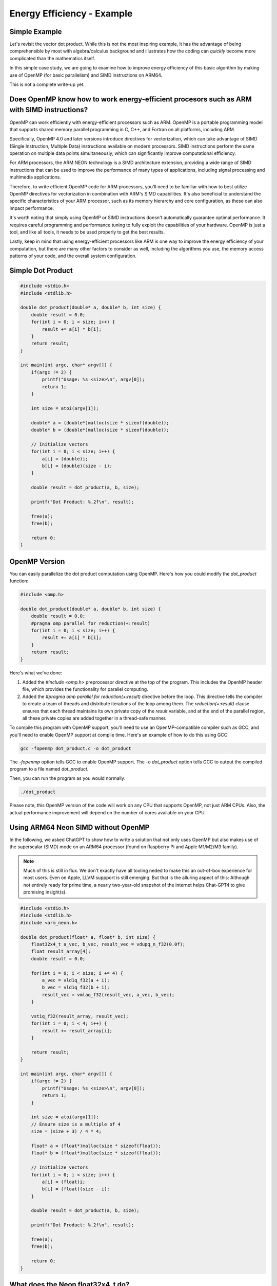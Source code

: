 Energy Efficiency - Example
============================

Simple Example
----------------

Let's revisit the vector dot product.
While this is not the most inspiring example, it has the advantage of being comprehensible by most with algebra/calculus background and illustrates how the coding can *quickly* become more complicated than the mathematics itself.

In this simple case study, we are going to examine how to improve energy efficiency of this basic algorithm by making use of OpenMP (for basic parallelism) and SIMD instructions on ARM64. 

This is not a complete write-up yet.

Does OpenMP know how to work energy-efficient procesors such as ARM with SIMD instructions?
-----------------------------------------------------------------------------------------------

OpenMP can work efficiently with energy-efficient processors such as ARM. OpenMP is a portable programming model that supports shared memory parallel programming in C, C++, and Fortran on all platforms, including ARM.

Specifically, OpenMP 4.0 and later versions introduce directives for vectorization, which can take advantage of SIMD (Single Instruction, Multiple Data) instructions available on modern processors. SIMD instructions perform the same operation on multiple data points simultaneously, which can significantly improve computational efficiency.

For ARM processors, the ARM NEON technology is a SIMD architecture extension, providing a wide range of SIMD instructions that can be used to improve the performance of many types of applications, including signal processing and multimedia applications.

Therefore, to write efficient OpenMP code for ARM processors, you'll need to be familiar with how to best utilize OpenMP directives for vectorization in combination with ARM's SIMD capabilities. It's also beneficial to understand the specific characteristics of your ARM processor, such as its memory hierarchy and core configuration, as these can also impact performance.

It's worth noting that simply using OpenMP or SIMD instructions doesn't automatically guarantee optimal performance. It requires careful programming and performance tuning to fully exploit the capabilities of your hardware. OpenMP is just a tool, and like all tools, it needs to be used properly to get the best results.

Lastly, keep in mind that using energy-efficient processors like ARM is one way to improve the energy efficiency of your computation, but there are many other factors to consider as well, including the algorithms you use, the memory access patterns of your code, and the overall system configuration.


Simple Dot Product
--------------------


.. code-block:: c

   #include <stdio.h>
   #include <stdlib.h>
   
   double dot_product(double* a, double* b, int size) {
       double result = 0.0;
       for(int i = 0; i < size; i++) {
           result += a[i] * b[i];
       }
       return result;
   }
   
   int main(int argc, char* argv[]) {
       if(argc != 2) {
           printf("Usage: %s <size>\n", argv[0]);
           return 1;
       }
   
       int size = atoi(argv[1]);
   
       double* a = (double*)malloc(size * sizeof(double));
       double* b = (double*)malloc(size * sizeof(double));
   
       // Initialize vectors
       for(int i = 0; i < size; i++) {
           a[i] = (double)i;
           b[i] = (double)(size - i);
       }
   
       double result = dot_product(a, b, size);
   
       printf("Dot Product: %.2f\n", result);
   
       free(a);
       free(b);
   
       return 0;
   }



OpenMP Version
-----------------

You can easily parallelize the dot product computation using OpenMP. Here's how you could modify the `dot_product` function:

.. code-block:: c

    #include <omp.h>

    double dot_product(double* a, double* b, int size) {
        double result = 0.0;
        #pragma omp parallel for reduction(+:result)
        for(int i = 0; i < size; i++) {
            result += a[i] * b[i];
        }
        return result;
    }

Here's what we've done:

1. Added the `#include <omp.h>` preprocessor directive at the top of the program. This includes the OpenMP header file, which provides the functionality for parallel computing.

2. Added the `#pragma omp parallel for reduction(+:result)` directive before the loop. This directive tells the compiler to create a team of threads and distribute iterations of the loop among them. The `reduction(+:result)` clause ensures that each thread maintains its own private copy of the `result` variable, and at the end of the parallel region, all these private copies are added together in a thread-safe manner.

To compile this program with OpenMP support, you'll need to use an OpenMP-compatible compiler such as GCC, and you'll need to enable OpenMP support at compile time. Here's an example of how to do this using GCC:

.. code-block:: shell

    gcc -fopenmp dot_product.c -o dot_product

The `-fopenmp` option tells GCC to enable OpenMP support. The `-o dot_product` option tells GCC to output the compiled program to a file named `dot_product`.

Then, you can run the program as you would normally:

.. code-block:: shell

    ./dot_product

Please note, this OpenMP version of the code will work on any CPU that supports OpenMP, not just ARM CPUs. Also, the actual performance improvement will depend on the number of cores available on your CPU.

   
Using ARM64 Neon SIMD without OpenMP
---------------------------------------

In the following, we asked ChatGPT to show how to write a solution that not only uses OpenMP but also makes use of the superscalar (SIMD) mode on an ARM64 processor (found on Raspberry Pi and Apple M1/M2/M3 family).

.. note:: Much of this is still in flux. We don't exactly have all tooling neded to make this an out-of-box experience for most users. Even on Apple, LLVM suppport is still emerging. But that is the alluring aspect of this: Although not entirely ready for prime time, a nearly two-year-old snapshot of the internet helps Chat-GPT4 to give promising insight(s).


.. code-block:: c

    #include <stdio.h>
    #include <stdlib.h>
    #include <arm_neon.h>
    
    double dot_product(float* a, float* b, int size) {
        float32x4_t a_vec, b_vec, result_vec = vdupq_n_f32(0.0f);
        float result_array[4];
        double result = 0.0;
    
        for(int i = 0; i < size; i += 4) {
            a_vec = vld1q_f32(a + i);
            b_vec = vld1q_f32(b + i);
            result_vec = vmlaq_f32(result_vec, a_vec, b_vec);
        }
    
        vst1q_f32(result_array, result_vec);
        for(int i = 0; i < 4; i++) {
            result += result_array[i];
        }
    
        return result;
    }
    
    int main(int argc, char* argv[]) {
        if(argc != 2) {
            printf("Usage: %s <size>\n", argv[0]);
            return 1;
        }
    
        int size = atoi(argv[1]);
        // Ensure size is a multiple of 4
        size = (size + 3) / 4 * 4;
    
        float* a = (float*)malloc(size * sizeof(float));
        float* b = (float*)malloc(size * sizeof(float));
    
        // Initialize vectors
        for(int i = 0; i < size; i++) {
            a[i] = (float)i;
            b[i] = (float)(size - i);
        }
    
        double result = dot_product(a, b, size);
    
        printf("Dot Product: %.2f\n", result);
    
        free(a);
        free(b);
    
        return 0;
    }
    
       
What does the Neon float32x4_t do?
-------------------------------------

Here's a minimal example demonstrating how to use float32x4_t from the ARM Neon library to perform some basic SIMD operations. In this example, we perform element-wise addition, subtraction, multiplication and division on two 4-element float vectors:

.. code-block:: c

   #include <stdio.h>
   #include <arm_neon.h>
   
   int main() {
       // Initialize two 4-element float vectors
       float32x4_t a = {1.0f, 2.0f, 3.0f, 4.0f};
       float32x4_t b = {5.0f, 6.0f, 7.0f, 8.0f};
   
       // Perform element-wise addition
       float32x4_t result_add = vaddq_f32(a, b);
   
       // Perform element-wise subtraction
       float32x4_t result_sub = vsubq_f32(a, b);
   
       // Perform element-wise multiplication
       float32x4_t result_mul = vmulq_f32(a, b);
   
       // Perform element-wise division
       float32x4_t result_div = vdivq_f32(a, b);
   
       // Print results
       for(int i = 0; i < 4; i++) {
           printf("Element %d: Add = %.2f, Sub = %.2f, Mul = %.2f, Div = %.2f\n",
               i, result_add[i], result_sub[i], result_mul[i], result_div[i]);
       }
   
       return 0;
   }
   
Please note that SIMD operations operate on all elements of the vectors at once, which is what gives them their parallel processing capability. Also note that ARM Neon supports a wide range of SIMD operations beyond the ones shown in this example.

To compile this program on an ARM system, you would typically use a command like:

::

   gcc -O3 -march=armv8-a+simd program.c -o program

Can we use OpenMP and ARM64 Neon Together?
---------------------------------------------

Yes, OpenMP can still be used in conjunction with ARM's NEON SIMD instructions to further parallelize and optimize your code. 

Here is an example of how the `dot_product` function can be modified to use both OpenMP and NEON intrinsics:

.. code-block:: c

    #include <arm_neon.h>
    #include <omp.h>

    double dot_product(float* a, float* b, int size) {
        float result_array[4];
        double result = 0.0;

        #pragma omp parallel
        {
            float32x4_t a_vec, b_vec, result_vec = vdupq_n_f32(0.0f);

            #pragma omp for
            for(int i = 0; i < size; i += 4) {
                a_vec = vld1q_f32(a + i);
                b_vec = vld1q_f32(b + i);
                result_vec = vmlaq_f32(result_vec, a_vec, b_vec);
            }

            vst1q_f32(result_array, result_vec);

            #pragma omp atomic
            for(int i = 0; i < 4; i++) {
                result += result_array[i];
            }
        }

        return result;
    }

This version of the function divides the loop among multiple threads using OpenMP, with each thread calculating a partial dot product using NEON SIMD instructions. Each thread has its own `result_vec` variable, which is used to accumulate the dot product in SIMD fashion.

Then, after the loop, the partial results are added to the final `result` using the `atomic` directive, which ensures that the updates to the shared `result` variable are performed atomically, preventing race conditions.

This code assumes that the `size` is a multiple of 4, as each iteration of the loop processes four elements at a time. If this is not the case, you will need to handle the remaining elements separately.

Remember to compile with `-fopenmp` and `-mfpu=neon` flags when using GCC:

.. code-block::bash

   gcc -fopenmp -mfpu=neon dot_product.c -o dot_product

Also, as before, it's important to measure the performance of your code before and after these optimizations to ensure that they're actually improving performance. Depending on various factors such as the size of your data and the specifics of your hardware, it's possible that these optimizations could make your code slower, rather than faster.

Can we write the ARM64 Neon and OMP example to support Intel's SIMD?
----------------------------------------------------------------------

If you want to write an OpenMP parallelized code for the dot product that leverages Intel's SIMD instructions, you can use the Intel intrinsics for the SIMD operations and OpenMP for parallelizing the loop. Below is a simple example that utilizes OpenMP for parallelism and AVX2 for SIMD (256-bit wide vector operations).

.. code-block:: c

   #include <stdio.h>
   #include <stdlib.h>
   #include <immintrin.h>
   #include <omp.h>
   
   float dot_product(int n, float *a, float *b) {
       float result = 0.0f;
       __m256 sum = _mm256_setzero_ps();
   
       #pragma omp parallel for reduction(+:result)
       for(int i = 0; i <= n - 8; i += 8) {
           __m256 va = _mm256_loadu_ps(&a[i]);
           __m256 vb = _mm256_loadu_ps(&b[i]);
           __m256 prod = _mm256_mul_ps(va, vb);
           sum = _mm256_add_ps(sum, prod);
       }
   
       float temp[8];
       _mm256_storeu_ps(temp, sum);
       for(int i = 0; i < 8; i++) {
           result += temp[i];
       }
   
       // Handle the tail of the vectors, if the size is not a multiple of 8
       for(int i = n - (n % 8); i < n; i++) {
           result += a[i] * b[i];
       }
   
       return result;
   }

   int main(int argc, char *argv[]) {
       int n = 1000000; // Default vector size
       if (argc > 1) {
           n = atoi(argv[1]);
       }
   
       float *a = (float *)malloc(n * sizeof(float));
       float *b = (float *)malloc(n * sizeof(float));
       for(int i = 0; i < n; i++) {
           a[i] = 1.0f;
           b[i] = 1.0f;
       }
   
       float result = dot_product(n, a, b);
       printf("Dot product: %f\n", result);
   
       free(a);
       free(b);
       return 0;
   }


Here, we used OpenMP to parallelize the loop over the vectors and the AVX2 intrinsics to perform the SIMD multiplication and addition of the vectors. The AVX2 intrinsics use 256-bit wide vectors, allowing eight single-precision floating-point numbers to be processed at once.

You'll need to have a compatible compiler (like recent versions of GCC or Clang) and a processor that supports AVX2 to compile and run this code. A typical compile command might look like this:

::

   gcc -O3 -march=native -fopenmp program.c -o program

Make sure to replace "program.c" and "program" with the actual source and output filenames. The ``-march=native`` option tells the compiler to generate code that is optimized for the host CPU, and ``-fopenmp`` enables OpenMP support.

Please note that vectorization, especially manual vectorization, can be a complex subject, and the code may need to be carefully tuned to get the best performance on a specific processor or system.

Can we write a single version that can support both ARM64 and Intel/AMD?
--------------------------------------------------------------------------

.. note:: My original question asked about whether we could use something like the *strategy* design pattern to manage these in a single code base. GPT4 got there after a bit of prodding!

You can create a shared codebase that handles both ARM64 and x86_64 architectures by using preprocessor directives. Here's a simple example of how you can accomplish this:

.. code-block:: c

   #include <stdio.h>
   #include <stdlib.h>
   #include <omp.h>
   
   #ifdef __ARM_NEON
   #include <arm_neon.h>
   #endif
   
   #ifdef __AVX2__
   #include <immintrin.h>
   #endif

   float dot_product(int n, float *a, float *b) {
       float result = 0.0f;
   
   #ifdef __ARM_NEON
       float32x4_t sum = vdupq_n_f32(0.0f);
   #elif defined(__AVX2__)
       __m256 sum = _mm256_setzero_ps();
   #endif
   
       #pragma omp parallel for reduction(+:result)
       for(int i = 0; i <= n - 4; i += 4) {
   #ifdef __ARM_NEON
           float32x4_t va = vld1q_f32(&a[i]);
           float32x4_t vb = vld1q_f32(&b[i]);
           sum = vmlaq_f32(sum, va, vb);
   #elif defined(__AVX2__)
           __m256 va = _mm256_loadu_ps(&a[i]);
           __m256 vb = _mm256_loadu_ps(&b[i]);
           __m256 prod = _mm256_mul_ps(va, vb);
           sum = _mm256_add_ps(sum, prod);
   #endif
       }
   
   #ifdef __ARM_NEON
       float temp[4];
       vst1q_f32(temp, sum);
   #elif defined(__AVX2__)
       float temp[8];
       _mm256_storeu_ps(temp, sum);
   #endif
   
       for(int i = 0; i < 4; i++) {
           result += temp[i];
       }
   
       // Handle the tail of the vectors, if the size is not a multiple of 4
       for(int i = n - (n % 4); i < n; i++) {
           result += a[i] * b[i];
       }
   
       return result;
   }
   
   int main(int argc, char *argv[]) {
       int n = 1000000; // Default vector size
       if (argc > 1) {
           n = atoi(argv[1]);
       }
   
       float *a = (float *)malloc(n * sizeof(float));
       float *b = (float *)malloc(n * sizeof(float));
       for(int i = 0; i < n; i++) {
           a[i] = 1.0f;
           b[i] = 1.0f;
       }
   
       float result = dot_product(n, a, b);
       printf("Dot product: %f\n", result);
   
       free(a);
       free(b);
       return 0;
   }
   

The code uses preprocessor directives to determine whether it should use ARM64's NEON or Intel's AVX2 intrinsics. The shared parts of the code remain the same, and only the platform-specific parts are wrapped in conditional compilation blocks.

To compile this code, you'll need to use the appropriate compiler flags for the target architecture:

::

    gcc -O3 -march=native -fopenmp program.c -o program

For x86_64 with AVX2 support:

::

    gcc -O3 -march=native -fopenmp -mavx2 program.c -o program

The ``-march=native`` flag should allow the compiler to automatically detect and enable support for the appropriate SIMD instruction set based on the host CPU. If you need to target a specific CPU, you might replace ``-march=native`` with an appropriate ``-march``` option for that CPU.

Remember, this code assumes that the size of your vectors (:math:`n`) is a multiple of 4; otherwise, there will be some remaining elements that aren't handled by the SIMD code. The example handles these "tail" elements with a simple scalar loop after the main SIMD loop.

.. note:: This version has *most* of what I want, but I was not entirely happy that it used a least-common-denominator approach by using 4-wide SIMD. The AMD/Intel SIMD are 8-wide. This led me to the next version!

Improved version that uses the actual width of the CPU-specific SIMD mode
---------------------------------------------------------------------------

.. note:: This was driven by my interest in design patterns, e.g. strategy. My next stop is to show that we can do this without conditional compilation!

The following code uses 8-wide SIMD for the Intel version (using AVX2) and 4-wide SIMD for the ARM64 version (using NEON). This way, the code takes full advantage of the respective SIMD capabilities for each architecture.

.. code-block:: c

   #include <stdio.h>
   #include <stdlib.h>
   #include <omp.h>
   
   #ifdef __ARM_NEON
   #include <arm_neon.h>
   #endif
   
   #ifdef __AVX2__
   #include <immintrin.h>
   #endif
   
   float dot_product(int n, float *a, float *b) {
       float result = 0.0f;
   
   #ifdef __ARM_NEON
       float32x4_t sum = vdupq_n_f32(0.0f);
       int step = 4;
   #elif defined(__AVX2__)
       __m256 sum = _mm256_setzero_ps();
       int step = 8;
   #endif
   
       #pragma omp parallel for reduction(+:result)
       for(int i = 0; i <= n - step; i += step) {
   #ifdef __ARM_NEON
           float32x4_t va = vld1q_f32(&a[i]);
           float32x4_t vb = vld1q_f32(&b[i]);
           sum = vmlaq_f32(sum, va, vb);
   #elif defined(__AVX2__)
           __m256 va = _mm256_loadu_ps(&a[i]);
           __m256 vb = _mm256_loadu_ps(&b[i]);
           __m256 prod = _mm256_mul_ps(va, vb);
           sum = _mm256_add_ps(sum, prod);
   #endif
       }
   
   #ifdef __ARM_NEON
       float temp[4];
       vst1q_f32(temp, sum);
   #elif defined(__AVX2__)
       float temp[8];
       _mm256_storeu_ps(temp, sum);
   #endif
   
       for(int i = 0; i < step; i++) {
           result += temp[i];
       }
   
       // Handle the tail of the vectors, if the size is not a multiple of step
       for(int i = n - (n % step); i < n; i++) {
           result += a[i] * b[i];
       }
   
       return result;
   }
   
   int main(int argc, char *argv[]) {
       int n = 1000000; // Default vector size
       if (argc > 1) {
           n = atoi(argv[1]);
       }
   
       float *a = (float *)malloc(n * sizeof(float));
       float *b = (float *)malloc(n * sizeof(float));
       for(int i = 0; i < n; i++) {
           a[i] = 1.0f;
           b[i] = 1.0f;
       }
   
       float result = dot_product(n, a, b);
       printf("Dot product: %f\n", result);
   
       free(a);
       free(b);
       return 0;
   }
   
   
Selecting Architecture at command line
----------------------------------------

Below is the complete code for the program, accepting the command-line argument for the size of the vector and dynamically selecting the architecture.

.. note:: This version still has some conditionally compiled code, which exists only to prevent syntax errors. After all, ARM won't be available on Intel/AMD hosts and vice versa. 

.. code-block:: c

   #include <stdio.h>
   #include <stdlib.h>
   #include <string.h>
   #include <omp.h>
   
   #ifdef __ARM_NEON
   #include <arm_neon.h>
   #endif
   
   #ifdef __AVX2__
   #include <immintrin.h>
   #endif
   
   typedef enum { ARCH_NEON, ARCH_AVX2 } arch_t;

   float dot_product(int n, float *a, float *b, arch_t architecture) {
       float result = 0.0f;
       int step_size = (architecture == ARCH_NEON) ? 4 : 8;
   
       #pragma omp parallel for reduction(+:result)
       for (int i = 0; i <= n - step_size; i += step_size) {
           switch (architecture) {
               case ARCH_NEON:
   #ifdef __ARM_NEON
                   float32x4_t va = vld1q_f32(&a[i]);
                   float32x4_t vb = vld1q_f32(&b[i]);
                   float32x4_t sum = vmlaq_f32(vdupq_n_f32(0.0f), va, vb);
                   float temp_neon[4];
                   vst1q_f32(temp_neon, sum);
                   for (int j = 0; j < 4; j++) {
                       result += temp_neon[j];
                   }
   #endif
                   break;
               case ARCH_AVX2:
   #ifdef __AVX2__
                   __m256 va = _mm256_loadu_ps(&a[i]);
                   __m256 vb = _mm256_loadu_ps(&b[i]);
                   __m256 prod = _mm256_mul_ps(va, vb);
                   __m256 sum = _mm256_add_ps(_mm256_setzero_ps(), prod);
                   float temp_avx[8];
                   _mm256_storeu_ps(temp_avx, sum);
                   for (int j = 0; j < 8; j++) {
                       result += temp_avx[j];
                   }
   #endif
                   break;
               default:
                   fprintf(stderr, "Invalid architecture specified.\n");
                   exit(1);
           }
       }
   
       // Handle the tail of the vectors, if the size is not a multiple of step
       for(int i = n - (n % step_size); i < n; i++) {
           result += a[i] * b[i];
       }
   
       return result;
   }
   
   int main(int argc, char *argv[]) {
       if (argc != 3) {
           fprintf(stderr, "Usage: %s -n <size_of_vector>\n", argv[0]);
           return 1;
       }
   
       int n = atoi(argv[2]);
       arch_t architecture;
   
   #ifdef __ARM_NEON
       architecture = ARCH_NEON;
   #elif __AVX2__
       architecture = ARCH_AVX2;
   #else
       fprintf(stderr, "Unsupported architecture.\n");
       return 1;
   #endif
   
       float *a = (float *)malloc(n * sizeof(float));
       float *b = (float *)malloc(n * sizeof(float));
   
       for (int i = 0; i < n; i++) {
           a[i] = (float)rand() / RAND_MAX;
           b[i] = (float)rand() / RAND_MAX;
       }
   
       float result = dot_product(n, a, b, architecture);
   
       printf("Dot Product: %.5f\n", result);
   
       free(a);
       free(b);
   
       return 0;
   }

This code automatically detects the architecture and runs the dot product accordingly. Make sure to compile with the necessary flags for OpenMP and the appropriate SIMD extension, depending on the platform.
